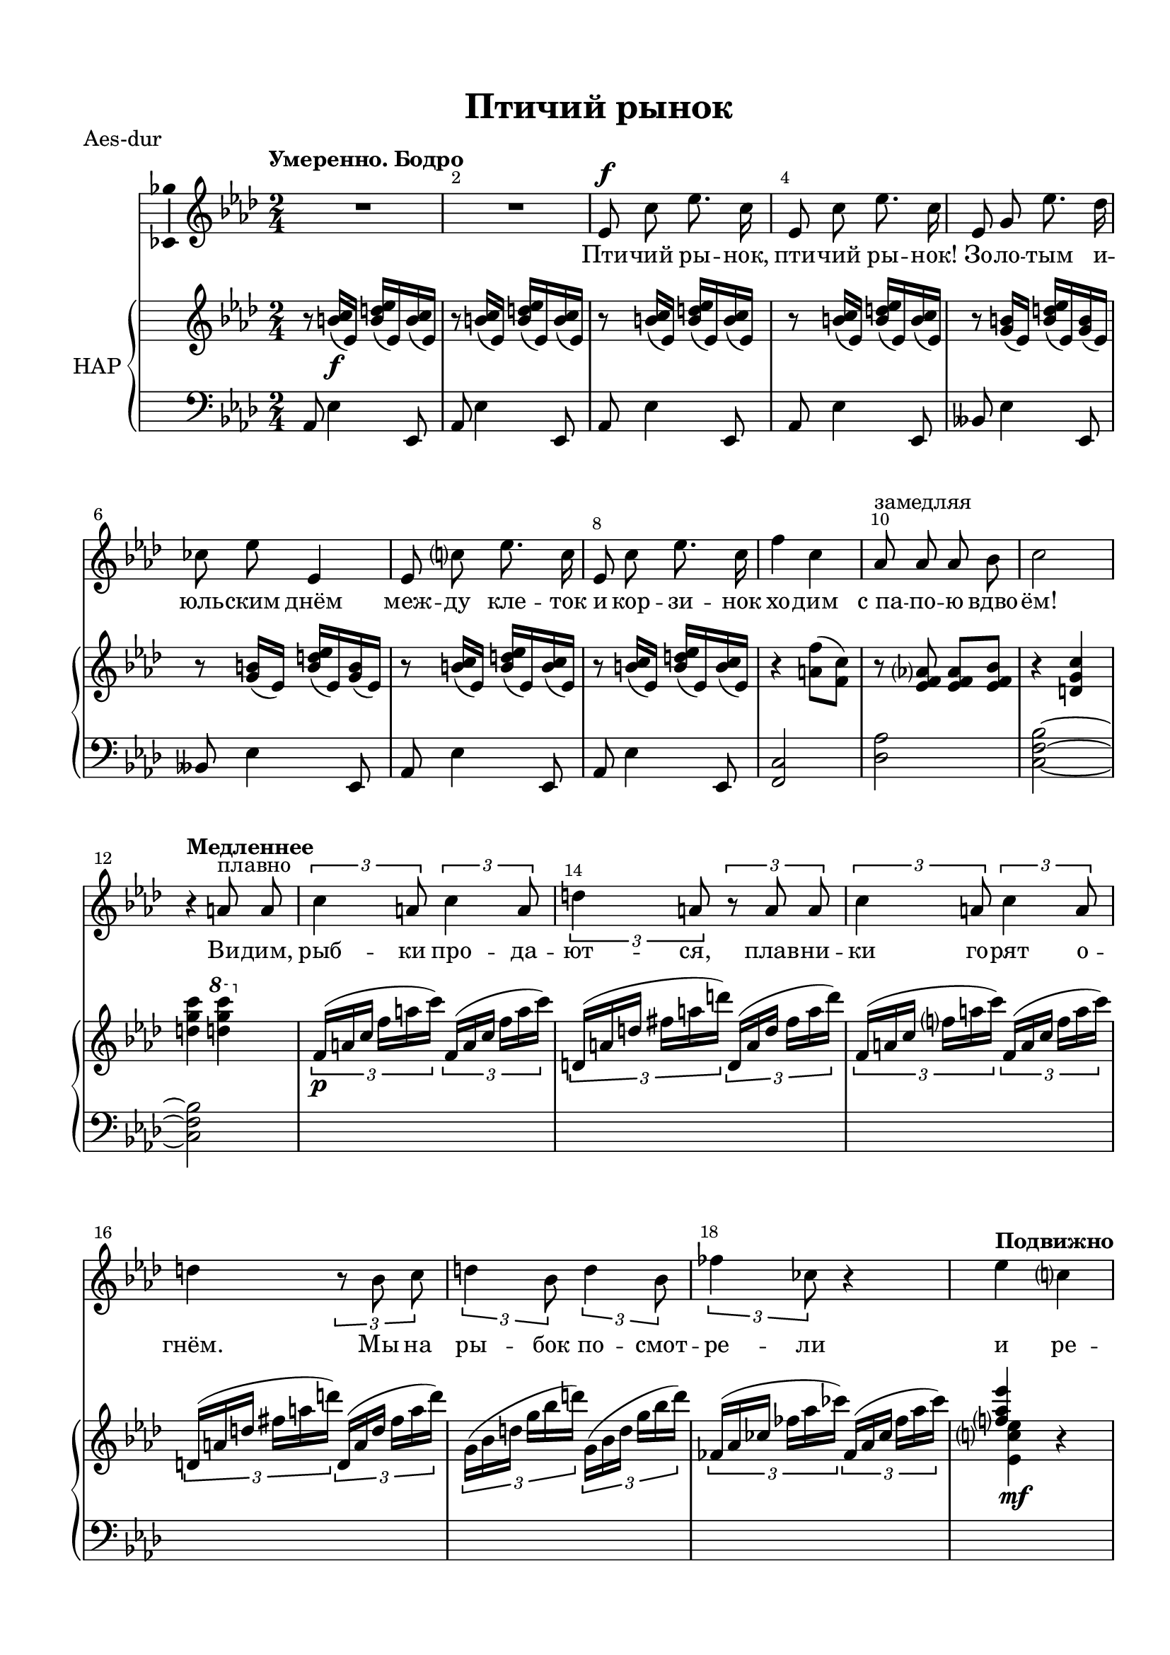 \version "2.18.2"

#(ly:set-option 'point-and-click #f)
#(ly:set-option 'midi-extension "mid")
#(set-default-paper-size "a4")
%#(set-global-staff-size 18.5)

\header {
  title = "Птичий рынок"
  %composer = "С. Монюшко (1819-1872)"
  %arranger = "arranger"
  %poet = "Слова И. Захаревича"
  % Удалить строку версии LilyPond 
  tagline = ##f
}

\paper {
  top-margin = 15
  left-margin = 15
  right-margin = 10
  bottom-margin = 15
  indent = 10
  %ragged-bottom = ##t
  ragged-last-bottom = ##f
}

global = {
  \key g \major
  \time 2/4
  \numericTimeSignature
}

abr = { \break }
abr = {}

scoreVoice = \relative c' {
  \global
  \dynamicUp
  \autoBeamOff
  \override Score.BarNumber.break-visibility = #end-of-line-invisible
  \override Score.BarNumber.X-offset = #1
  \override Score.BarNumber.self-alignment-X = #LEFT
  \set Score.barNumberVisibility = #(every-nth-bar-number-visible 2)
  \tempo "Умеренно. Бодро"
  R2*2 |
  d8\f b' d8. b16 |
  d,8 b' d8. b16 | \abr
  
  d,8 fis d'8. c16 |
  bes8 d d,4 |
  d8 b' d8. b16 |
  d,8 b' d8. b16 |
  e4 b | \abr
  g8^"замедляя" g g a |
  b2 |
  \tempo "Медленнее"
  r4 gis8^"плавно" gis |
  \tuplet 3/2 4 { b4 gis8 b4 gis8 |
                  cis4 gis8 r gis gis | \abr
                  
                  b4 gis8 b4 gis8 } |
  cis4 \tuplet 3/2 4 { r8 a b | cis4 a8 cis4 a8 | \abr
                       
  es'4 bes8 } r4 |
  \tempo "Подвижно" d4 b |
  g8 g g e |
  es4 r |
  R2 | \abr
  
  d8\f b' d8. b16 |
  d,8 b' d8. b16 |
  d,8 fis d'8. c16 |
  bes8 d d,4 |
  d8 b' d8. b16 | \abr
  
  d,8 b' d8. b16 |
  d4 b |
  g8 g g a^"замедляя" |
  bes4 r | R2 | \abr
  
  \tempo "Не спеша" bes8\mf bes bes g |
  ges ges ges bes, |
  bes' bes bes g |
  ges ges ges4 |
  as8 as as fes | \abr
  
  bes bes bes f |
  b b b gis |
  cis cis cis gis |
  R2*2 |
  r4 d'8\f b | \abr
  
  g g g e |
  es4 r |
  R2 |
  \tempo "Немного медленнее. Tempo I"
  d8\mf b' d8. b16 |
  d,8 b' d8. b16 | \abr
  
  d,8 fis d'8. c16 |
  bes8 d d,4 |
  d8 b' d8. b16 |
  d,8 b' d8. b16 |
  e4 b | \abr
  
  g8 g g^"замедляя" a |
  bes2~ |
  bes8 r r4 |
  \tempo "Быстро" R2*3 | \abr 
  
  R2 |
  c4\mp g |
  bes8 bes a g |
  c4 g |
  R2 |
  c4 g | \abr
  
  bes g |
  e8 g c,4 |
  R2 |
  f8 f c c |
  f f g g |
  as as es es | \abr
  
  as as bes bes |
  b b fis fis |
  b b cis cis |
  R2*3 | \abr
  
  d4\f b |
  g8 g g e |
  es4 r |
  R2^"замедляя"
  \tempo "Неторопливо (тяжело)"
  d8 b' d8. b16 | \abr
  
  d,8 b' d8. b16 |
  d,8 fis d'8. c16 |
  bes8 d d,4 |
  d8 b' d8. b16 | \abr
  
  d,8 b' d8. b16 |
  e4 b |
  g8^"замедляя" g g a |
  e4 r |
  \tempo "Неторопливо" r d8 e | \abr
  
  fis8. fis16 fis8 fis |
  fis fis r d16 e |
  fis8 fis cis'8. b16 |
  fis4 r8 d16 e |
  fis8 fis fis fis | \abr
  
  e e r d16 e |
  fis8 fis r fis16 fis |
  gis8 gis r4 |
  \tempo "Вдвое быстрее" R2*10 |
  
  \tempo "Медленнее" r4 d'8 b |
  g g g e | \abr
  
  es4 r |
  R2
  \tempo "Довольно медленно. Осторожно"
  R2*2 |
  d8\mp b'8 d8. b16 | \abr
  
  d,8 b' d8. b16 |
  d,8 fis d'8. c16 |
  bes8 d fis,4 |
  R2*2 | \abr
  
  r4 d8\pp d |
  e e e e |
  fis fis fis fis |
  g g g g |
  a a r a16 a | \abr
  
  b b b b cis cis cis cis |
  d^"ускоряя" d d d e e e e | \abr
  
  f f r8^"замедляя" r4 \bar "||"
  \time 3/4 r4 d\f bes \bar "||"
  \time 2/4 g8 g r g16 e | \abr
  
  es4 r |
  r d8\p^"Подвижно (шёпотом)" b' |
  g4 r |
  R2 \bar "|."
}

scoreVoiceL = \lyricmode {
  
 Пти -- чий ры -- нок, пти -- чий ры -- нок!
 Зо -- ло -- тым и -- юль -- ским днём меж -- ду кле -- ток и кор -- зи -- нок хо -- дим
 с_па -- по -- ю вдво -- ём! Ви -- дим, рыб -- ки про -- да -- ют -- ся, плав -- ни --
 ки го -- рят о -- гнём. Мы на ры -- бок по -- смот --
 
 ре -- ли и ре -- ши -- ли, что бе -- рём.
 Пти -- чий ры -- нок, пти -- чий ры -- нок! Зо -- ло -- тым и -- юль -- ским днём, меж -- ду кле -- ток
 и кор -- зи -- нок хо -- дим с_па -- по -- ю вдво -- ём.
 Раз -- да -- вал ко -- тят бес -- плат -- но сим -- па -- тич -- ный про -- да -- вец. На ко -- тят мы
 
 по -- смо -- тре -- ли, по -- смо -- тре -- ли, по -- смо -- тре -- ли… и -- за --
 бра -- ли на -- ко -- нец. Пти -- чий ры -- нок, пти -- чий ры -- нок!
 Зо -- ло -- тым и -- юль -- ским днём, меж -- ду кле -- ток и ко -- рзи -- нок хо -- дим
 с_па -- по -- ю вдво -- ём.
 
 Тут нам бел -- ку пред -- ла -- га -- ли. Сколь -- ко
 сто -- ит? Пять руб -- лей!‥ На не -- ё мы по -- смо -- тре -- ли, по -- смо -- тре -- ли,
 по -- смо -- тре -- ли, по -- смо -- тре -- ли, по -- смо -- тре -- ли…
 На -- до взять е -- ё ско -- рей! Пти -- чий ры -- нок,
 
  пти -- чий ры -- нок! Зо -- ло -- тым и -- юль -- ским днём, меж -- ду кле -- ток
  и кор -- зи -- нок хо -- дим с_па -- по -- ю вдво -- ём. И сов --
  сем пе -- ред у -- хо -- дом у -- ви -- да -- ли мы ко -- ня. На ко -- ня мы по -- смот --
  ре -- ли, по -- смо -- тре -- ли, по -- смо -- тре -- ли…
  
  И ку -- пи -- ли для ме -- ня. Вот под -- хо -- дим
  к_на -- шей две -- ри, вот ре -- ши -- ли по -- сту -- чать…
  
  Ма -- ма в_щел -- ку по -- смо -- тре -- ла, по -- смо -- тре -- ла, по -- смо -- тре -- ла, по -- смо --
  тре -- ла, по -- смо -- тре -- ла, по -- смо -- тре -- ла, по -- смо -- тре -- ла, по -- смо --
  тре -- ла… и ре -- ши -- ла не пус --
  кать, не  пус -- кать!‥
 
 
  
}

scoreVoiceLL = \lyricmode {
 
}

scoreVoiceLLL = \lyricmode {
 
}

scoreVoicePart = \new Staff \with {
 % instrumentName = "Voice"
  midiInstrument = "voice oohs"
  \consists "Ambitus_engraver"
} { \scoreVoice }
\addlyrics { \scoreVoiceL }
%\addlyrics { \scoreVoiceLL }
%\addlyrics { \scoreVoiceLLL }

U = { \change Staff = right }
D = { \change Staff = left }

scoreInstrRight = \relative c'' {
  \global
  \dynamicNeutral
  r8 <ais b>16\f( d,) <ais' cis d>( d,) <ais' b>( d,) |
  r8 <ais' b>16( d,) <ais' cis d>( d,) <ais' b>( d,) |
  r8 <ais' b>16( d,) <ais' cis d>( d,) <ais' b>( d,) |
  r8 <ais' b>16( d,) <ais' cis d>( d,) <ais' b>( d,) | \abr
  
  r8 <fis ais>16( d) <ais' cis d>( d,) <fis ais>( d) |
  r8 <fis ais>16( d) <ais' cis d>( d,) <fis ais>( d) |
  r8 <ais' b>16( d,) <ais' cis d>( d,) <ais' b>( d,) |
  r8 <ais' b>16( d,) <ais' cis d>( d,) <ais' b>( d,) |
  r4 <gis e'>8( <e b'>) | \abr 
  
  r8 <d e g> q <d e a> |
  r4 <cis fis b> |
  <cis' fis b> \ottava #1 <cis' fis b> \ottava 0 |
  \tuplet 3/2 4 { e,,16\p([ gis b] e gis b) e,, ([ gis b] e gis b ) |
    cis,,([ gis' cis] eis  gis cis) cis,,([ gis' cis] eis  gis cis) |
    e,, ([ gis b] e gis b ) e,, ([ gis b] e gis b ) |
    cis,,([ gis' cis] eis  gis cis) cis,,([ gis' cis] eis  gis cis) |
    fis,,([ a cis] fis a cis) fis,,([ a cis] fis a cis) \abr
    
    es,,([ g bes ] es g bes) es,,([ g bes ] es g bes)
  }
  << < e, g d'>4 \\ <d, b' d>\mf >> r |
  r \ottava 1 g''8 e |
  <cis es>4 \ottava 0 r |
  \ottava 1 \acciaccatura cis'8 <d, d'>4-> \ottava 0 r | \abr
  
  r8 <ais, b>16(\mf d,) <ais' cis d>( d,) <ais' b>( d,) |
  r8 <ais' b>16( d,) <ais' cis d>( d,) <ais' b>( d,) |
  r8 <fis ais>16( d) <ais' cis d>( d,) <fis ais>( d) |
  r8 <fis ais>16( d) <ais' cis d>( d,) <fis ais>( d) |
  r8 <ais' b>16( d,) <ais' cis d>( d,) <ais' b>( d,) | \abr
  
  r8 <ais' b>16( d,) <ais' cis d>( d,) <ais' b>( d,) |
  r4 <gis e'>8( <e b'>) |
  r8 <a, es' g>4. |
  <as c es f>4 b'16(\< d g b |
  <es, f as c>4)\> \ottava 1 bes''\! \ottava 0 | \abr
  
  r8 <d,,, es b'> q r |
  r <a f' ges> q r |
  r <d es bes'> q r |
  r <des es ges> q r |
  r <ces g' as> q r | \abr
  
  r <d as' bes> q r |
  r <dis ais' b> q r |
  r <eis bis' cis> q r |
  r \acciaccatura ais'8 b b( gis) |
  << { r8 \acciaccatura bis cis cis( gis) } \\ eis2 >> |
  <e g d'>4\f r | \abr
  
  r4 \ottava 1 g'8 e |
  <cis es>4 \ottava 0 r |
  \acciaccatura cis8 <d d,>4\f r |
  r8 <ais, b>16( d,) <ais' cis d>( d,) <ais' cis d>( d,) |
  r8 <ais' b>16( d,) <ais' cis d>( d,) <ais' b>( d,) | \abr
  
  r8 <fis ais>16( d) <ais' cis d>( d,) <fis ais>( d) |
  r8 <fis ais>16( d) <ais' cis d>( d,) <fis ais>( d) |
  r8 <ais' b>16( d,) <ais' cis d>( d,) <ais' b>( d,) |
  r8 <ais' b>16( d,) <ais' cis d>( d,) <ais' b>( d,) |
  r4 <gis e'>8( <e b'>) | \abr 
  
  r8 <b cis g'> q4 |
  <as des f bes>2~ |
  q |
  r8 <e' bes' c> r q |
  r q r q |
  r q r q | \abr
  
  r q r q |
  r q r q |
  r q r q |
  r q r q |
  r q r q |
  r q r q | \abr
  
  r q r q |
  r q r q |
  r q r q |
  r\p <a c f> r q |
  r q r <b d g > |
  r <c es as> r q | \abr
  
  r q r <d f bes> |
  r <dis fis b> r q |
  r q r <eis gis cis> |
  r <g bes es> r <f as des> |
  r <g bes es> r <f as des> |
  \tuplet 7/8 { \D c,16^\f([ g' b] \U e g b d) } | \abr
  
  R2 |
  r4 \ottava 1 g8 e |
  <cis es>4 \ottava 0 r |
  \acciaccatura cis8 <d d,>4\sf r |
  r8 <ais, b>16( d,) <ais' cis d>( d,) <ais' b>( d,) |  \abr
  r8 <ais' b>16( d,) <ais' cis d>( d,) <ais' b>( d,) |
  
  r8 <fis ais>16( d) <ais' cis d>( d,) <fis ais>( d) |
  r8 <fis ais>16( d) <ais' cis d>( d,) <fis ais>( d) |
  r8 <ais' b>16( d,) <ais' cis d>( d,) <ais' b>( d,) |
  r8 <ais' b>16( d,) <ais' cis d>( d,) <ais' b>( d,) |
  r4 <gis, e'> |
  r <b g'> |
  <g b cis e> <g' b cis e>8( <as c d g> |
  <g b cis e>4) r | \abr
  
  <a, d fis>2\p |
  <ais e' fis> |
  << <d fis> \\ { b4( a) } >> |
  << <gis e'>2 \\ { cis8( c b bes) } >> |
  <a d fis>2 | \abr
  
  << <gis e'>2 \\ { cis8( c b bes) } >> |
  <a d fis>2 |
  << { <e' gis>4\breathe s } \\ {cis8 c e16\pp e32 e e16 e} >> |
  e8\< e16 e e8 e16 e |
  e8\! e16 e e8 e16 e | \abr
  
  <e a>8^"ускоряя" q16( c) <e a>8 q16( c) |
  <e a>8 q16( c) <e a>8 q16( c) |
  <f b>8 q16( d) <f b>8 q16( d) |
  <f b>8 q16( d) <f b>8 q16( d) |
  <g c>8\cresc q16( es) <g c>8 q16( es) | \abr
  
  <g c>8 q16(\< es) <g c>8 q16( es) |
  <g bes des>8\! q16( f) <g bes des>8 q16( f)|
  <g bes des>8 q16( f) <g bes des>8 q16( f) |
  <e g b d>2~ |
  q4 \ottava 1 g''8 e | \abr
  
  
  <cis es>4 \ottava 0 r |
  <cis d d,>8\sff-> r r4
  r8 <ais b>16( d,) <ais' cis d>( d,) <ais' b>( d,) |
  r8 <ais' b>16( d,) <ais' cis d>( d,) <ais' b>( d,) |
  r8 <ais' b>16( d,) <ais' cis d>( d,) <ais' b>( d,) |
  
  r8 <ais' b>16( d,) <ais' cis d>( d,) <ais' b>( d,) |
  r8 <fis ais>16( d) <ais' cis d>( d,) <fis ais>( <ais, b>) |
  R2 |
  \ottava 1 <as'' bes>8\p q q \ottava 0 r\fermata |
  \ottava 1 q\pp q q \ottava 0 r\fermata | \abr
  
  R2\pp |
  r4 <g,,, c e> |
  r <b dis fis>\< |
  r <b e g>\! |
  r <d fis a> | \abr
  
  r8 <d g b> r <e ais cis> |
  r <fis b d>\< <g bes d e>4 | \abr
  <aes c d f>8\! r r4 |
  \time 3/4 r\f \repeat tremolo 8 { <g' bes d>32\f d } |
  \time 2/4 \repeat tremolo 8 { <g bes d>32 d } | \abr
  
  <es cis' es>4 r |
  r\pp <c, d>8 <ais' b> |
  <b, g'>4 r |
  <d'' e g>8->\sff r r4^"(сухо)"
}

scoreInstrLeft = \relative c {
  \global
  \dynamicUp
  \clef bass g8 d'4 d,8 |
  g d'4 d,8 |
  g d'4 d,8 |
  g d'4 d,8 |
  
  as' d4 d,8 |
  as' d4 d,8 |
  g d'4 d,8 |
  g d'4 d,8 |
  <e b'>2 |
  
  <c' g'> |
  <b e a>~ |
  q |
  s2*7
  
  r4 g'8 e |
  <cis es>4 r |
  d,-> r |
  
  g8 d'4 d,8 |
  g d'4 d,8 |
  as' d4 d,8 |
  as' d4 d,8 |
  g d'4 d,8 |
  
  g d'4 d,8 |
  \acciaccatura ais'8 <e b'>2 |
  <f c'> |
  <bes, bes'> |
  \clef treble << {c'''4 bes} \\ <f as>2 >> |
  
  \clef bass es,,4 r8 es( |
  ces'4) r8 bes,( |
  es4) r8 es( |
  ces'4) r8 ces( |
  fes,4) r8 fes8 |
  
  f4 r8 bes |
  gis4 r8 gis |
  cis,4 r |
  \clef treble <d''fis bis>2 |
  <cis gis' cis> |
  <d g b>4 r |
  
  \clef bass r g,8 e |
  <cis es>4 r |
  d, r |
  g8 d'4 d,8 |
  g8 d'4 d,8 |
  
  as' d4 d,8 |
  as' d4 d,8 |
  g8 d'4 d,8 |
  g8 d'4 d,8 |
  \acciaccatura ais'8 <e b'>2 |

  <a e'> |
  r4 es8-. es-. |
  \acciaccatura a bes bes es,4-- |
  \clef treble g'' fis |
  g c, |
  g' fis |
  
  g c, |
  g' fis |
  g c, |
  g' fis |
  g c, |
  g' fis |
  
  g c, |
  g' fis |
  g c, |
  f c |
  f es |
  as es |
  
  as fis |
  b fis |
  b cis |
  es des |
  es des |
  s4 \ottava 1 <g' b>8 r \ottava 0 
  
  R2 |
  \clef bass r4 g,,,8 e |
  <cis es>4 r |
  d, r |
  g8 d'4 d,8 |
  
  
  g8 d'4 d,8 |
  as' d4 d,8 |
  as' d4 d,8 |
  g8 d'4 d,8 |
  
  
  g8 d'4 d,8 |
  \acciaccatura ais'8 <e b'>2 |
  \acciaccatura cis'8 <g d'>2 |
  <a e'>4 <a' cis>8( <bes d> |
  <a cis>4) r |
  
  d,2 |
  c |
  b |
  <d e,> |
  <b fis'> |
  
  <d e,> |
  <b fis'> |
  <d e,>4 r |
  R2*2 |
  
  <e a,>8 a <e a,> a |
  <e a,> a <e a,> a |
  <d, g,> g <d g,> g |
  <d g,> g <d g,> g |
  <g, c,> c <g c,> c |
  
  <g c,> c <g c,> c |
  <bes es,> es <bes es,> es |
  <bes es,> es <es g bes des>4 |
  <d, g b d>2~ |
  q4 g'8 e |
  
  
  <cis es>4 r |
  <d, d'>8-> r r4 |
  g8 d'4 d,8 |
  g8 d'4 d,8 |
  g8 d'4 d,8 |
  
  g8 d'4 d,8 |
  as' r4 d,8 |
  as'4 r
  R2*3
  
  c4 r |
  d r |
  e r |
  d r |
  
  g fis |
  b <c e> |
  
  <bes c d f>8 r as,16\<-- g-- fis-- f--\! |
  
  e4 \clef treble \repeat tremolo 8 { <d'' e g>32 bes' } |
  \repeat tremolo 8 { <d, e g>32 bes' } |
  
  <cis, es>4 r |
  \clef bass r <cis, es> |
  <g d'> r |
  <d b a g>8-> r r4
  
  

}

scoreInstrPart =   \new PianoStaff \with {
    instrumentName = "НАР"
  } <<
    \new Staff = "right" \with {
      midiInstrument = "church organ"
    } \scoreInstrRight
    \new Staff = "left" \with {
      midiInstrument = "church organ"
    } \scoreInstrLeft
  >>



\bookpart {
  \header {
  piece = "Aes-dur"
  }
  \score {
    \transpose g as
    <<
      \new ChoirStaff <<
        \scoreVoicePart
      >>
      \scoreInstrPart
    >>
    \layout { 
      \context {
        \Score
      }
      \context {
        \Staff        \accidentalStyle modern-voice-cautionary
        % удаляем обозначение темпа из общего плана
        \RemoveEmptyStaves
      }
    %Metronome_mark_engraver
    }
    \midi {
      \tempo 4=90
    }
  }
}

\bookpart {
  \score {
    <<
      \new ChoirStaff <<
        \scoreVoicePart
      >>
      \scoreInstrPart
    >>
    \layout { 
      \context {
        \Score
      }
      \context {
        \Staff
      }
    %Metronome_mark_engraver
    }
  }
}
